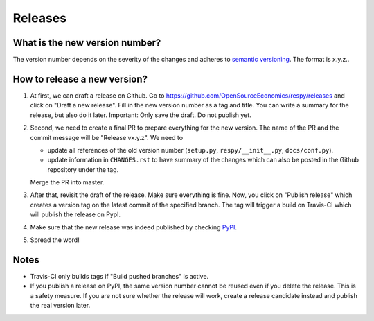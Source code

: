 Releases
========

What is the new version number?
-------------------------------

The version number depends on the severity of the changes and adheres to `semantic
versioning <https://semver.org/>`_. The format is x.y.z..


How to release a new version?
-----------------------------

1. At first, we can draft a release on Github. Go to
   https://github.com/OpenSourceEconomics/respy/releases and click on "Draft a new
   release". Fill in the new version number as a tag and title. You can write a summary
   for the release, but also do it later. Important: Only save the draft. Do not publish
   yet.

2. Second, we need to create a final PR to prepare everything for the new version. The
   name of the PR and the commit message will be "Release vx.y.z". We need to

   - update all references of the old version number (``setup.py``,
     ``respy/__init__.py``, ``docs/conf.py``).
   - update information in ``CHANGES.rst`` to have summary of the changes which
     can also be posted in the Github repository under the tag.

   Merge the PR into master.

3. After that, revisit the draft of the release. Make sure everything is fine. Now, you
   click on "Publish release" which creates a version tag on the latest commit of the
   specified branch. The tag will trigger a build on Travis-CI which will publish the
   release on PypI.

4. Make sure that the new release was indeed published by checking `PyPI
   <https://pypi.org/project/respy/>`_.

5. Spread the word!


Notes
-----

- Travis-CI only builds tags if "Build pushed branches" is active.
- If you publish a release on PyPI, the same version number cannot be reused even if you
  delete the release. This is a safety measure. If you are not sure whether the release
  will work, create a release candidate instead and publish the real version later.

